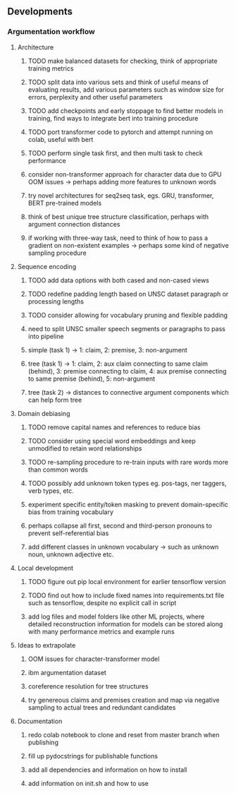 ** Developments

*** Argumentation workflow

**** Architecture
***** TODO make balanced datasets for checking, think of appropriate training metrics
***** TODO split data into various sets and think of useful means of evaluating results, add various parameters such as window size for errors, perplexity and other useful parameters
***** TODO add checkpoints and early stoppage to find better models in training, find ways to integrate bert into training procedure
***** TODO port transformer code to pytorch and attempt running on colab, useful with bert
***** TODO perform single task first, and then multi task to check performance
***** consider non-transformer approach for character data due to GPU OOM issues -> perhaps adding more features to unknown words
***** try novel architectures for seq2seq task, egs. GRU, transformer, BERT pre-trained models
***** think of best unique tree structure classification, perhaps with argument connection distances
***** if working with three-way task, need to think of how to pass a gradient on non-existent examples -> perhaps some kind of negative sampling procedure

**** Sequence encoding
***** TODO add data options with both cased and non-cased views 
***** TODO redefine padding length based on UNSC dataset paragraph or processing lengths
***** TODO consider allowing for vocabulary pruning and flexible padding
***** need to split UNSC smaller speech segments or paragraphs to pass into pipeline
***** simple (task 1) -> 1: claim, 2: premise, 3: non-argument
***** tree (task 1) -> 1: claim, 2: aux claim connecting to same claim (behind), 3: premise connecting to claim, 4: aux premise connecting to same premise (behind), 5: non-argument
***** tree (task 2) -> distances to connective argument components which can help form tree

**** Domain debiasing
***** TODO remove capital names and references to reduce bias
***** TODO consider using special word embeddings and keep unmodified to retain word relationships
***** TODO re-sampling procedure to re-train inputs with rare words more than common words
***** TODO possibly add unknown token types eg. pos-tags, ner taggers, verb types, etc.
***** experiment specific entity/token masking to prevent domain-specific bias from training vocabulary
***** perhaps collapse all first, second and third-person pronouns to prevent self-referential bias 
***** add different classes in unknown vocabulary -> such as unknown noun, unknown adjective etc.

**** Local development
***** TODO figure out pip local environment for earlier tensorflow version
***** TODO find out how to include fixed names into requirements.txt file such as tensorflow, despite no explicit call in script
***** add log files and model folders like other ML projects, where detailed reconstruction information for models can be stored along with many performance metrics and example runs

**** Ideas to extrapolate
***** OOM issues for character-transformer model
***** ibm argumentation dataset
***** coreference resolution for tree structures
***** try genereous claims and premises creation and map via negative sampling to actual trees and redundant candidates

**** Documentation
***** redo colab notebook to clone and reset from master branch when publishing
***** fill up pydocstrings for publishable functions
***** add all dependencies and information on how to install
***** add information on init.sh and how to use
